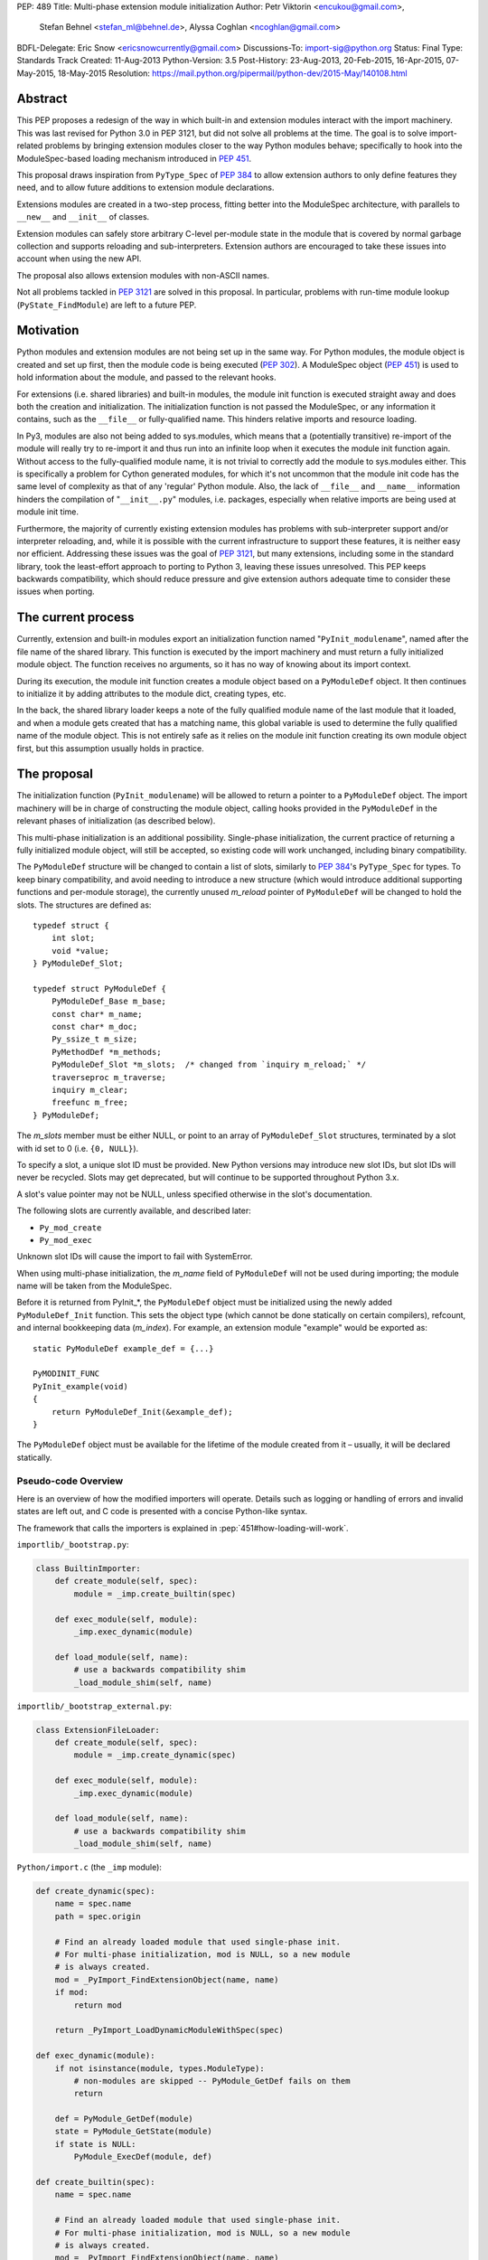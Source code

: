 PEP: 489
Title: Multi-phase extension module initialization
Author: Petr Viktorin <encukou@gmail.com>,
        Stefan Behnel <stefan_ml@behnel.de>,
        Alyssa Coghlan <ncoghlan@gmail.com>
BDFL-Delegate: Eric Snow <ericsnowcurrently@gmail.com>
Discussions-To: import-sig@python.org
Status: Final
Type: Standards Track
Created: 11-Aug-2013
Python-Version: 3.5
Post-History: 23-Aug-2013, 20-Feb-2015, 16-Apr-2015, 07-May-2015, 18-May-2015
Resolution: https://mail.python.org/pipermail/python-dev/2015-May/140108.html

.. canonical-doc:: :ref:`py3.13:initializing-modules`.
                   For Python 3.14+, see :ref:`python:extension-modules`
                   and :ref:`python:pymoduledef`

.. highlight:: c

Abstract
========

This PEP proposes a redesign of the way in which built-in and extension modules
interact with the import machinery. This was last revised for Python 3.0 in PEP
3121, but did not solve all problems at the time. The goal is to solve
import-related problems by bringing extension modules closer to the way Python
modules behave; specifically to hook into the ModuleSpec-based loading
mechanism introduced in :pep:`451`.

This proposal draws inspiration from ``PyType_Spec`` of :pep:`384` to allow extension
authors to only define features they need, and to allow future additions
to extension module declarations.

Extensions modules are created in a two-step process, fitting better into
the ModuleSpec architecture, with parallels to ``__new__`` and ``__init__`` of classes.

Extension modules can safely store arbitrary C-level per-module state in
the module that is covered by normal garbage collection and supports
reloading and sub-interpreters.
Extension authors are encouraged to take these issues into account
when using the new API.

The proposal also allows extension modules with non-ASCII names.

Not all problems tackled in :pep:`3121` are solved in this proposal.
In particular, problems with run-time module lookup (``PyState_FindModule``)
are left to a future PEP.


Motivation
==========

Python modules and extension modules are not being set up in the same way.
For Python modules, the module object is created and set up first, then the
module code is being executed (:pep:`302`).
A ModuleSpec object (:pep:`451`) is used to hold information about the module,
and passed to the relevant hooks.

For extensions (i.e. shared libraries) and built-in modules, the module
init function is executed straight away and does both the creation and
initialization. The initialization function is not passed the ModuleSpec,
or any information it contains, such as the ``__file__`` or fully-qualified
name. This hinders relative imports and resource loading.

In Py3, modules are also not being added to sys.modules, which means that a
(potentially transitive) re-import of the module will really try to re-import
it and thus run into an infinite loop when it executes the module init function
again. Without access to the fully-qualified module name, it is not trivial to
correctly add the module to sys.modules either.
This is specifically a problem for Cython generated modules, for which it's
not uncommon that the module init code has the same level of complexity as
that of any 'regular' Python module. Also, the lack of ``__file__`` and ``__name__``
information hinders the compilation of "``__init__.py``" modules, i.e. packages,
especially when relative imports are being used at module init time.

Furthermore, the majority of currently existing extension modules has
problems with sub-interpreter support and/or interpreter reloading, and, while
it is possible with the current infrastructure to support these
features, it is neither easy nor efficient.
Addressing these issues was the goal of :pep:`3121`, but many extensions,
including some in the standard library, took the least-effort approach
to porting to Python 3, leaving these issues unresolved.
This PEP keeps backwards compatibility, which should reduce pressure and give
extension authors adequate time to consider these issues when porting.


The current process
===================

Currently, extension and built-in modules export an initialization function
named "``PyInit_modulename``", named after the file name of the shared library.
This function is executed by the import machinery and must return a fully
initialized module object.
The function receives no arguments, so it has no way of knowing about its
import context.

During its execution, the module init function creates a module object
based on a ``PyModuleDef`` object. It then continues to initialize it by adding
attributes to the module dict, creating types, etc.

In the back, the shared library loader keeps a note of the fully qualified
module name of the last module that it loaded, and when a module gets
created that has a matching name, this global variable is used to determine
the fully qualified name of the module object. This is not entirely safe as it
relies on the module init function creating its own module object first,
but this assumption usually holds in practice.


The proposal
============

The initialization function (``PyInit_modulename``) will be allowed to return
a pointer to a ``PyModuleDef`` object. The import machinery will be in charge
of constructing the module object, calling hooks provided in the ``PyModuleDef``
in the relevant phases of initialization (as described below).

This multi-phase initialization is an additional possibility. Single-phase
initialization, the current practice of returning a fully initialized module
object, will still be accepted, so existing code will work unchanged,
including binary compatibility.

The ``PyModuleDef`` structure will be changed to contain a list of slots,
similarly to :pep:`384`'s ``PyType_Spec`` for types.
To keep binary compatibility, and avoid needing to introduce a new structure
(which would introduce additional supporting functions and per-module storage),
the currently unused *m_reload* pointer of ``PyModuleDef`` will be changed to
hold the slots. The structures are defined as::

    typedef struct {
        int slot;
        void *value;
    } PyModuleDef_Slot;

    typedef struct PyModuleDef {
        PyModuleDef_Base m_base;
        const char* m_name;
        const char* m_doc;
        Py_ssize_t m_size;
        PyMethodDef *m_methods;
        PyModuleDef_Slot *m_slots;  /* changed from `inquiry m_reload;` */
        traverseproc m_traverse;
        inquiry m_clear;
        freefunc m_free;
    } PyModuleDef;

The *m_slots* member must be either NULL, or point to an array of
``PyModuleDef_Slot`` structures, terminated by a slot with id set to 0
(i.e. ``{0, NULL}``).

To specify a slot, a unique slot ID must be provided.
New Python versions may introduce new slot IDs, but slot IDs will never be
recycled. Slots may get deprecated, but will continue to be supported
throughout Python 3.x.

A slot's value pointer may not be NULL, unless specified otherwise in the
slot's documentation.

The following slots are currently available, and described later:

* ``Py_mod_create``
* ``Py_mod_exec``

Unknown slot IDs will cause the import to fail with SystemError.

When using multi-phase initialization, the *m_name* field of ``PyModuleDef`` will
not be used during importing; the module name will be taken from the ModuleSpec.

Before it is returned from PyInit_*, the ``PyModuleDef`` object must be initialized
using the newly added ``PyModuleDef_Init`` function. This sets the object type
(which cannot be done statically on certain compilers), refcount, and internal
bookkeeping data (*m_index*).
For example, an extension module "example" would be exported as::

    static PyModuleDef example_def = {...}

    PyMODINIT_FUNC
    PyInit_example(void)
    {
        return PyModuleDef_Init(&example_def);
    }

The ``PyModuleDef`` object must be available for the lifetime of the module created
from it – usually, it will be declared statically.

Pseudo-code Overview
--------------------

Here is an overview of how the modified importers will operate.
Details such as logging or handling of errors and invalid states
are left out, and C code is presented with a concise Python-like syntax.

The framework that calls the importers is explained in
:pep:`451#how-loading-will-work`.

``importlib/_bootstrap.py``:

.. code-block:: python

        class BuiltinImporter:
            def create_module(self, spec):
                module = _imp.create_builtin(spec)

            def exec_module(self, module):
                _imp.exec_dynamic(module)

            def load_module(self, name):
                # use a backwards compatibility shim
                _load_module_shim(self, name)

``importlib/_bootstrap_external.py``:

.. code-block:: python

        class ExtensionFileLoader:
            def create_module(self, spec):
                module = _imp.create_dynamic(spec)

            def exec_module(self, module):
                _imp.exec_dynamic(module)

            def load_module(self, name):
                # use a backwards compatibility shim
                _load_module_shim(self, name)

``Python/import.c`` (the ``_imp`` module):

.. code-block:: python

        def create_dynamic(spec):
            name = spec.name
            path = spec.origin

            # Find an already loaded module that used single-phase init.
            # For multi-phase initialization, mod is NULL, so a new module
            # is always created.
            mod = _PyImport_FindExtensionObject(name, name)
            if mod:
                return mod

            return _PyImport_LoadDynamicModuleWithSpec(spec)

        def exec_dynamic(module):
            if not isinstance(module, types.ModuleType):
                # non-modules are skipped -- PyModule_GetDef fails on them
                return

            def = PyModule_GetDef(module)
            state = PyModule_GetState(module)
            if state is NULL:
                PyModule_ExecDef(module, def)

        def create_builtin(spec):
            name = spec.name

            # Find an already loaded module that used single-phase init.
            # For multi-phase initialization, mod is NULL, so a new module
            # is always created.
            mod = _PyImport_FindExtensionObject(name, name)
            if mod:
                return mod

            for initname, initfunc in PyImport_Inittab:
                if name == initname:
                    m = initfunc()
                    if isinstance(m, PyModuleDef):
                        def = m
                        return PyModule_FromDefAndSpec(def, spec)
                    else:
                        # fall back to single-phase initialization
                        module = m
                        _PyImport_FixupExtensionObject(module, name, name)
                        return module

``Python/importdl.c``:

.. code-block:: python

        def _PyImport_LoadDynamicModuleWithSpec(spec):
            path = spec.origin
            package, dot, name = spec.name.rpartition('.')

            # see the "Non-ASCII module names" section for export_hook_name
            hook_name = export_hook_name(name)

            # call platform-specific function for loading exported function
            # from shared library
            exportfunc = _find_shared_funcptr(hook_name, path)

            m = exportfunc()
            if isinstance(m, PyModuleDef):
                def = m
                return PyModule_FromDefAndSpec(def, spec)

            module = m

            # fall back to single-phase initialization
            ....

``Objects/moduleobject.c``:

.. code-block:: python

        def PyModule_FromDefAndSpec(def, spec):
            name = spec.name
            create = None
            for slot, value in def.m_slots:
                if slot == Py_mod_create:
                    create = value
            if create:
                m = create(spec, def)
            else:
                m = PyModule_New(name)

            if isinstance(m, types.ModuleType):
                m.md_state = None
                m.md_def = def

            if def.m_methods:
                PyModule_AddFunctions(m, def.m_methods)
            if def.m_doc:
                PyModule_SetDocString(m, def.m_doc)

        def PyModule_ExecDef(module, def):
            if isinstance(module, types.module_type):
                if module.md_state is NULL:
                    # allocate a block of zeroed-out memory
                    module.md_state = _alloc(module.md_size)

            if def.m_slots is NULL:
                return

            for slot, value in def.m_slots:
                if slot == Py_mod_exec:
                    value(module)


Module Creation Phase
---------------------

Creation of the module object – that is, the implementation of
``ExecutionLoader.create_module`` – is governed by the ``Py_mod_create`` slot.

The Py_mod_create slot
......................

The ``Py_mod_create`` slot is used to support custom module subclasses.
The value pointer must point to a function with the following signature::

    PyObject* (*PyModuleCreateFunction)(PyObject *spec, PyModuleDef *def)

The function receives a ModuleSpec instance, as defined in :pep:`451`,
and the ``PyModuleDef`` structure.
It should return a new module object, or set an error
and return NULL.

This function is not responsible for setting import-related attributes
specified in :pep:`451#attributes` (such as ``__name__`` or
``__loader__``) on the new module.

There is no requirement for the returned object to be an instance of
``types.ModuleType``. Any type can be used, as long as it supports setting and
getting attributes, including at least the import-related attributes.
However, only ``ModuleType`` instances support module-specific functionality
such as per-module state and processing of execution slots.
If something other than a ``ModuleType`` subclass is returned, no execution slots
may be defined; if any are, a ``SystemError`` is raised.

Note that when this function is called, the module's entry in ``sys.modules``
is not populated yet. Attempting to import the same module again
(possibly transitively), may lead to an infinite loop.
Extension authors are advised to keep ``Py_mod_create`` minimal, an in particular
to not call user code from it.

Multiple ``Py_mod_create`` slots may not be specified. If they are, import
will fail with ``SystemError``.

If ``Py_mod_create`` is not specified, the import machinery will create a normal
module object using ``PyModule_New``. The name is taken from *spec*.


Post-creation steps
...................

If the ``Py_mod_create`` function returns an instance of ``types.ModuleType``
or a subclass (or if a ``Py_mod_create`` slot is not present), the import
machinery will associate the ``PyModuleDef`` with the module.
This also makes the ``PyModuleDef`` accessible to execution phase, the
``PyModule_GetDef`` function, and garbage collection routines (traverse,
clear, free).

If the ``Py_mod_create`` function does not return a module subclass, then *m_size*
must be 0, and *m_traverse*, *m_clear* and *m_free* must all be NULL.
Otherwise, ``SystemError`` is raised.

Additionally, initial attributes specified in the ``PyModuleDef`` are set on the
module object, regardless of its type:

* The docstring is set from *m_doc*, if non-NULL.
* The module's functions are initialized from *m_methods*, if any.


Module Execution Phase
----------------------

Module execution -- that is, the implementation of
``ExecutionLoader.exec_module`` -- is governed by "execution slots".
This PEP only adds one, ``Py_mod_exec``, but others may be added in the future.

The execution phase is done on the ``PyModuleDef`` associated with the module
object. For objects that are not a subclass of ``PyModule_Type`` (for which
``PyModule_GetDef`` would fail), the execution phase is skipped.

Execution slots may be specified multiple times, and are processed in the order
they appear in the slots array.
When using the default import machinery, they are processed after
import-related attributes specified in :pep:`451#attributes`
(such as ``__name__`` or ``__loader__``) are set and the module is added
to ``sys.modules``.


Pre-Execution steps
...................

Before processing the execution slots, per-module state is allocated for the
module. From this point on, per-module state is accessible through
``PyModule_GetState``.


The Py_mod_exec slot
....................

The entry in this slot must point to a function with the following signature::

    int (*PyModuleExecFunction)(PyObject* module)

It will be called to initialize a module. Usually, this amounts to
setting the module's initial attributes.
The "module" argument receives the module object to initialize.

The function must return ``0`` on success, or, on error, set an exception and
return ``-1``.

If ``PyModuleExec`` replaces the module's entry in ``sys.modules``, the new object
will be used and returned by importlib machinery after all execution slots
are processed. This is a feature of the import machinery itself.
The slots themselves are all processed using the module returned from the
creation phase; ``sys.modules`` is not consulted during the execution phase.
(Note that for extension modules, implementing ``Py_mod_create`` is usually
a better solution for using custom module objects.)


Legacy Init
-----------

The backwards-compatible single-phase initialization continues to be supported.
In this scheme, the ``PyInit`` function returns a fully initialized module rather
than a ``PyModuleDef`` object.
In this case, the ``PyInit`` hook implements the creation phase, and the execution
phase is a no-op.

Modules that need to work unchanged on older versions of Python should stick to
single-phase initialization, because the benefits it brings can't be
back-ported.
Here is an example of a module that supports multi-phase initialization,
and falls back to single-phase when compiled for an older version of CPython.
It is included mainly as an illustration of the changes needed to enable
multi-phase init::

    #include <Python.h>

    static int spam_exec(PyObject *module) {
        PyModule_AddStringConstant(module, "food", "spam");
        return 0;
    }

    #ifdef Py_mod_exec
    static PyModuleDef_Slot spam_slots[] = {
        {Py_mod_exec, spam_exec},
        {0, NULL}
    };
    #endif

    static PyModuleDef spam_def = {
        PyModuleDef_HEAD_INIT,                      /* m_base */
        "spam",                                     /* m_name */
        PyDoc_STR("Utilities for cooking spam"),    /* m_doc */
        0,                                          /* m_size */
        NULL,                                       /* m_methods */
    #ifdef Py_mod_exec
        spam_slots,                                 /* m_slots */
    #else
        NULL,
    #endif
        NULL,                                       /* m_traverse */
        NULL,                                       /* m_clear */
        NULL,                                       /* m_free */
    };

    PyMODINIT_FUNC
    PyInit_spam(void) {
    #ifdef Py_mod_exec
        return PyModuleDef_Init(&spam_def);
    #else
        PyObject *module;
        module = PyModule_Create(&spam_def);
        if (module == NULL) return NULL;
        if (spam_exec(module) != 0) {
            Py_DECREF(module);
            return NULL;
        }
        return module;
    #endif
    }


Built-In modules
----------------

Any extension module can be used as a built-in module by linking it into
the executable, and including it in the inittab (either at runtime with
``PyImport_AppendInittab``, or at configuration time, using tools like *freeze*).

To keep this possibility, all changes to extension module loading introduced
in this PEP will also apply to built-in modules.
The only exception is non-ASCII module names, explained below.


Subinterpreters and Interpreter Reloading
-----------------------------------------

Extensions using the new initialization scheme are expected to support
subinterpreters and multiple ``Py_Initialize``/``Py_Finalize`` cycles correctly,
avoiding the issues mentioned in Python documentation [#subinterpreter-docs]_.
The mechanism is designed to make this easy, but care is still required
on the part of the extension author.
No user-defined functions, methods, or instances may leak to different
interpreters.
To achieve this, all module-level state should be kept in either the module
dict, or in the module object's storage reachable by ``PyModule_GetState``.
A simple rule of thumb is: Do not define any static data, except built-in types
with no mutable or user-settable class attributes.


Functions incompatible with multi-phase initialization
------------------------------------------------------

The ``PyModule_Create`` function will fail when used on a ``PyModuleDef`` structure
with a non-NULL *m_slots* pointer.
The function doesn't have access to the ModuleSpec object necessary for
multi-phase initialization.

The ``PyState_FindModule`` function will return NULL, and ``PyState_AddModule``
and ``PyState_RemoveModule`` will also fail on modules with non-NULL *m_slots*.
PyState registration is disabled because multiple module objects may be created
from the same ``PyModuleDef``.


Module state and C-level callbacks
----------------------------------

Due to the unavailability of ``PyState_FindModule``, any function that needs access
to module-level state (including functions, classes or exceptions defined at
the module level) must receive a reference to the module object (or the
particular object it needs), either directly or indirectly.
This is currently difficult in two situations:

* Methods of classes, which receive a reference to the class, but not to
  the class's module
* Libraries with C-level callbacks, unless the callbacks can receive custom
  data set at callback registration

Fixing these cases is outside of the scope of this PEP, but will be needed for
the new mechanism to be useful to all modules. Proper fixes have been discussed
on the import-sig mailing list [#findmodule-discussion]_.

As a rule of thumb, modules that rely on ``PyState_FindModule`` are, at the moment,
not good candidates for porting to the new mechanism.


New Functions
-------------

A new function and macro implementing the module creation phase will be added.
These are similar to ``PyModule_Create`` and ``PyModule_Create2``, except they
take an additional ModuleSpec argument, and handle module definitions with
non-NULL slots::

    PyObject * PyModule_FromDefAndSpec(PyModuleDef *def, PyObject *spec)
    PyObject * PyModule_FromDefAndSpec2(PyModuleDef *def, PyObject *spec,
                                        int module_api_version)

A new function implementing the module execution phase will be added.
This allocates per-module state (if not allocated already), and *always*
processes execution slots. The import machinery calls this method when
a module is executed, unless the module is being reloaded::

    PyAPI_FUNC(int) PyModule_ExecDef(PyObject *module, PyModuleDef *def)

Another function will be introduced to initialize a ``PyModuleDef`` object.
This idempotent function fills in the type, refcount, and module index.
It returns its argument cast to ``PyObject*``, so it can be returned directly
from a ``PyInit`` function::

    PyObject * PyModuleDef_Init(PyModuleDef *);

Additionally, two helpers will be added for setting the docstring and
methods on a module::

    int PyModule_SetDocString(PyObject *, const char *)
    int PyModule_AddFunctions(PyObject *, PyMethodDef *)


Export Hook Name
----------------

As portable C identifiers are limited to ASCII, module names
must be encoded to form the PyInit hook name.

For ASCII module names, the import hook is named
``PyInit_<modulename>``, where ``<modulename>`` is the name of the module.

For module names containing non-ASCII characters, the import hook is named
``PyInitU_<encodedname>``, where the name is encoded using CPython's
"punycode" encoding (:rfc:`Punycode <3492>` with a lowercase suffix),
with hyphens ("-") replaced by underscores ("_").


In Python:

.. code-block:: python

   def export_hook_name(name):
       try:
           suffix = b'_' + name.encode('ascii')
       except UnicodeEncodeError:
           suffix = b'U_' + name.encode('punycode').replace(b'-', b'_')
       return b'PyInit' + suffix

Examples:

=============  =======================
Module name    Init hook name
=============  =======================
spam           ``PyInit_spam``
lančmít        ``PyInitU_lanmt_2sa6t``
スパム          ``PyInitU_zck5b2b``
=============  =======================

For modules with non-ASCII names, single-phase initialization is not supported.

In the initial implementation of this PEP, built-in modules with non-ASCII
names will not be supported.


Module Reloading
----------------

Reloading an extension module using ``importlib.reload()`` will continue to
have no effect, except re-setting import-related attributes.

Due to limitations in shared library loading (both dlopen on POSIX and
``LoadModuleEx`` on Windows), it is not generally possible to load
a modified library after it has changed on disk.

Use cases for reloading other than trying out a new version of the module
are too rare to require all module authors to keep reloading in mind.
If reload-like functionality is needed, authors can export a dedicated
function for it.


Multiple modules in one library
-------------------------------

To support multiple Python modules in one shared library, the library can
export additional PyInit* symbols besides the one that corresponds
to the library's filename.

Note that this mechanism can currently only be used to *load* extra modules,
but not to *find* them. (This is a limitation of the loader mechanism,
which this PEP does not try to modify.)
To work around the lack of a suitable finder, code like the following
can be used:

.. code-block:: python

    import importlib.machinery
    import importlib.util
    loader = importlib.machinery.ExtensionFileLoader(name, path)
    spec = importlib.util.spec_from_loader(name, loader)
    module = importlib.util.module_from_spec(spec)
    loader.exec_module(module)
    return module

On platforms that support symbolic links, these may be used to install one
library under multiple names, exposing all exported modules to normal
import machinery.


Testing and initial implementations
-----------------------------------

For testing, a new built-in module ``_testmultiphase`` will be created.
The library will export several additional modules using the mechanism
described in "Multiple modules in one library".

The ``_testcapi`` module will be unchanged, and will use single-phase
initialization indefinitely (or until it is no longer supported).

The ``array`` and ``xx*`` modules will be converted to use multi-phase
initialization as part of the initial implementation.


Summary of API Changes and Additions
====================================

New functions:

* ``PyModule_FromDefAndSpec`` (macro)
* ``PyModule_FromDefAndSpec2``
* ``PyModule_ExecDef``
* ``PyModule_SetDocString``
* ``PyModule_AddFunctions``
* ``PyModuleDef_Init``

New macros:

* ``Py_mod_create``
* ``Py_mod_exec``

New types:

* ``PyModuleDef_Type`` will be exposed

New structures:

* ``PyModuleDef_Slot``

Other changes:

``PyModuleDef.m_reload`` changes to ``PyModuleDef.m_slots``.

``BuiltinImporter`` and ``ExtensionFileLoader`` will now implement
``create_module`` and ``exec_module``.

The internal ``_imp`` module will have backwards incompatible changes:
``create_builtin``, ``create_dynamic``, and ``exec_dynamic`` will be added;
``init_builtin``, ``load_dynamic`` will be removed.

The undocumented functions ``imp.load_dynamic`` and ``imp.init_builtin`` will
be replaced by backwards-compatible shims.


Backwards Compatibility
-----------------------

Existing modules will continue to be source- and binary-compatible with new
versions of Python.
Modules that use multi-phase initialization will not be compatible with
versions of Python that do not implement this PEP.

The functions ``init_builtin`` and ``load_dynamic`` will be removed from
the ``_imp`` module (but not from the ``imp`` module).

All changed loaders (``BuiltinImporter`` and ``ExtensionFileLoader``) will
remain backwards-compatible; the ``load_module`` method will be replaced by
a shim.

Internal functions of Python/import.c and Python/importdl.c will be removed.
(Specifically, these are ``_PyImport_GetDynLoadFunc``,
``_PyImport_GetDynLoadWindows``, and ``_PyImport_LoadDynamicModule``.)


Possible Future Extensions
==========================

The slots mechanism, inspired by ``PyType_Slot`` from :pep:`384`,
allows later extensions.

Some extension modules exports many constants; for example ``_ssl`` has
a long list of calls in the form::

    PyModule_AddIntConstant(m, "SSL_ERROR_ZERO_RETURN",
                            PY_SSL_ERROR_ZERO_RETURN);

Converting this to a declarative list, similar to ``PyMethodDef``,
would reduce boilerplate, and provide free error-checking which
is often missing.

String constants and types can be handled similarly.
(Note that non-default bases for types cannot be portably specified
statically; this case would need a ``Py_mod_exec`` function that runs
before the slots are added. The free error-checking would still be
beneficial, though.)

Another possibility is providing a "``main``" function that would be run
when the module is given to Python's :program:`-m` switch.
For this to work, the ``runpy`` module will need to be modified to take
advantage of ModuleSpec-based loading introduced in :pep:`451`.
Also, it will be necessary to add a mechanism for setting up a module
according to slots it wasn't originally defined with.


Implementation
==============

Work-in-progress implementation is available in a GitHub repository [#gh-repo]_;
a patchset is at [#gh-patch]_.


Previous Approaches
===================

Stefan Behnel's initial proto-PEP [#stefans_protopep]_
had a "``PyInit_modulename``" hook that would create a module class,
whose ``__init__`` would be then called to create the module.
This proposal did not correspond to the (then nonexistent) :pep:`451`,
where module creation and initialization is broken into distinct steps.
It also did not support loading an extension into pre-existing module objects.

Alyssa (Nick) Coghlan proposed "``Create``" and "``Exec``" hooks, and wrote a prototype
implementation [#alyssas-prototype]_.
At this time :pep:`451` was still not implemented, so the prototype
does not use ModuleSpec.

The original version of this PEP used ``Create`` and ``Exec`` hooks, and allowed
loading into arbitrary pre-constructed objects with ``Exec`` hook.
The proposal made extension module initialization closer to how Python modules
are initialized, but it was later recognized that this isn't an important goal.
The current PEP describes a simpler solution.

A further iteration used a "``PyModuleExport``" hook as an alternative to ``PyInit``,
where ``PyInit`` was used for existing scheme, and ``PyModuleExport`` for multi-phase.
However, not being able to determine the hook name based on module name
complicated automatic generation of ``PyImport_Inittab`` by tools like freeze.
Keeping only the ``PyInit`` hook name, even if it's not entirely appropriate for
exporting a definition, yielded a much simpler solution.


References
==========

.. [#stefans_protopep]
   https://mail.python.org/pipermail/python-dev/2013-August/128087.html

.. [#alyssas-prototype]
   https://mail.python.org/pipermail/python-dev/2013-August/128101.html

.. [#gh-repo]
   https://github.com/encukou/cpython/commits/pep489

.. [#gh-patch]
   https://github.com/encukou/cpython/compare/master...encukou:pep489.patch

.. [#findmodule-discussion]
   https://mail.python.org/pipermail/import-sig/2015-April/000959.html

.. [#subinterpreter-docs]
   https://docs.python.org/3/c-api/init.html#sub-interpreter-support


Copyright
=========

This document has been placed in the public domain.
